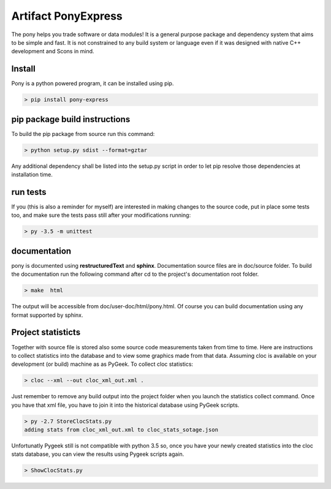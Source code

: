 ====================
Artifact PonyExpress
====================

.. image:: https://travis-ci.org/gpuoti/Artifact-PonyExpress.svg?branch=master
    :target: https://travis-ci.org/gpuoti/Artifact-PonyExpress

.. image:: https://www.codetriage.com/gpuoti/artifact-ponyexpress/badges/users.svg
    :target: https://www.codetriage.com/gpuoti/artifact-ponyexpress
The pony helps you trade software or data modules!
It is a general purpose package and dependency system that aims to be simple and fast. It is not constrained to any build system or language even if it was designed with native C++ development and Scons in mind.

Install
-------

Pony is a python powered program, it can be installed using pip.

.. code-block:: bash

    > pip install pony-express
    

pip package build instructions
------------------------------

To build the pip package from source run this command:

.. code-block:: bash

    > python setup.py sdist --format=gztar  

Any additional dependency shall be listed into the setup.py script in order to let pip resolve those dependencies at installation time.


run tests
---------

If you (this is also a reminder for myself) are interested in making changes to the source code, put in place some tests too, and make sure the tests pass still after your modifications running:

.. code-block::
    
    > py -3.5 -m unittest
    

documentation
-------------

pony is documented using **restructuredText** and **sphinx**. Documentation source files are in doc/source folder. To build the documentation run the following command after cd to the project's documentation root folder.

.. code-block:: bash

    > make  html
    

The output will be accessible from  doc/user-doc/html/pony.html. Of course you can build documentation using any format supported by sphinx.


Project statisticts
-------------------

Together with source file is stored also some source code measurements taken from time to time. Here are instructions to collect statistics into the database and to view some graphics made from that data.
Assuming cloc is available on your development (or build) machine as as PyGeek. To collect cloc statistics:

.. code-block:: bash

    > cloc --xml --out cloc_xml_out.xml .


Just remember to remove any build output into the project folder when you launch the statistics collect command. Once you have that xml file, you have to join it into the historical database using PyGeek scripts.

.. code-block:: bash
    
    > py -2.7 StoreClocStats.py
    adding stats from cloc_xml_out.xml to cloc_stats_sotage.json


Unfortunatly Pygeek still is not compatible with python 3.5 so, once you have your newly created statistics into the cloc stats database, you can view the results using Pygeek scripts again.

.. code-block:: bash

    > ShowClocStats.py
    
.. image:: doc/source/img/loc_stats.png

